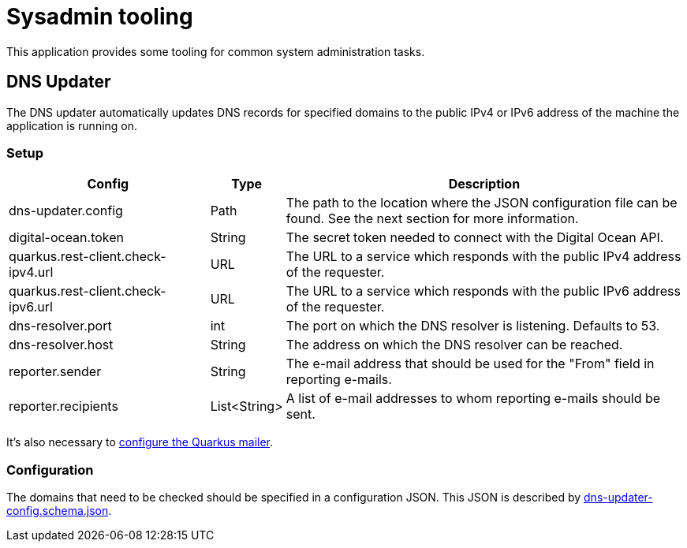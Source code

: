 = Sysadmin tooling

This application provides some tooling for common system administration tasks.

== DNS Updater

The DNS updater automatically updates DNS records for specified domains to the public IPv4 or IPv6 address of the machine the application is running on.

=== Setup

[%header,cols="3,1,6"]
|===
|Config
|Type
|Description

|dns-updater.config
|Path
|The path to the location where the JSON configuration file can be found. See the next section for more information.

|digital-ocean.token
|String
|The secret token needed to connect with the Digital Ocean API.

|quarkus.rest-client.check-ipv4.url
|URL
|The URL to a service which responds with the public IPv4 address of the requester.

|quarkus.rest-client.check-ipv6.url
|URL
|The URL to a service which responds with the public IPv6 address of the requester.

|dns-resolver.port
|int
|The port on which the DNS resolver is listening. Defaults to 53.

|dns-resolver.host
|String
|The address on which the DNS resolver can be reached.

|reporter.sender
|String
|The e-mail address that should be used for the "From" field in reporting e-mails.

|reporter.recipients
|List<String>
|A list of e-mail addresses to whom reporting e-mails should be sent.
|===

It's also necessary to link:https://quarkus.io/guides/mailer-reference#configuring-the-smtp-credentials[configure the Quarkus mailer].

=== Configuration

The domains that need to be checked should be specified in a configuration JSON.
This JSON is described by link:./dns-updater-config.schema.json[dns-updater-config.schema.json].
